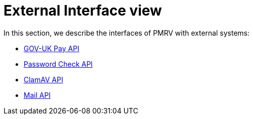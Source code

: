 = External Interface view

In this section, we describe the interfaces of PMRV with external systems:

- xref:gov-uk-pay.adoc[GOV-UK Pay API]
- xref:pwnedpasswords.adoc[Password Check API]
- xref:clamav-api.adoc[ClamAV API]
- xref:mail-api.adoc[Mail API]

